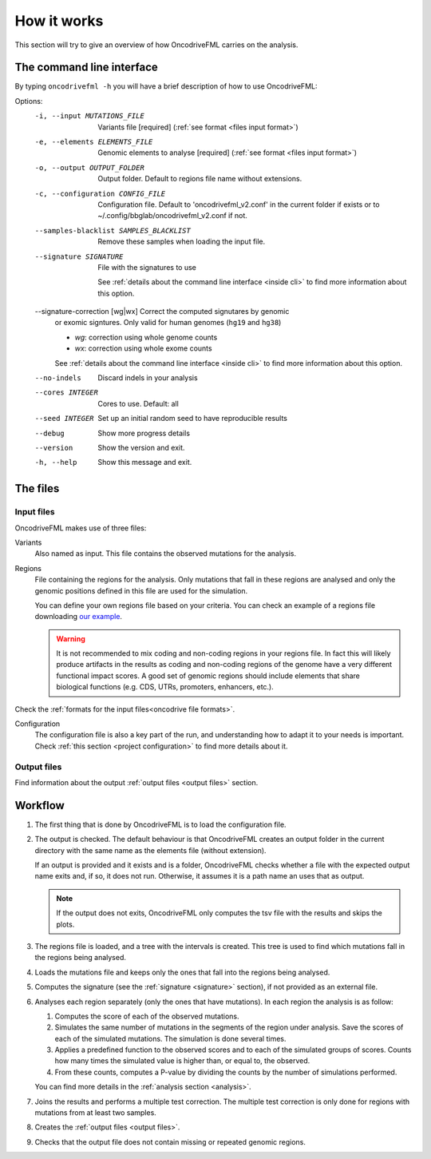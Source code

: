 How it works
============

This section will try to give an overview of
how OncodriveFML carries on the analysis.

The command line interface
--------------------------

.. _help cmd:

By typing ``oncodrivefml -h`` you will have a brief
description of how to use OncodriveFML:



Options:
  -i, --input MUTATIONS_FILE      Variants file  [required]
                                  (:ref:`see format <files input format>`)
  -e, --elements ELEMENTS_FILE    Genomic elements to analyse  [required]
                                  (:ref:`see format <files input format>`)

  -o, --output OUTPUT_FOLDER      Output folder. Default to regions file name
                                  without extensions.
  -c, --configuration CONFIG_FILE
                                  Configuration file. Default to
                                  'oncodrivefml_v2.conf' in the current folder if
                                  exists or to ~/.config/bbglab/oncodrivefml_v2.conf if
                                  not.
  --samples-blacklist SAMPLES_BLACKLIST
                                  Remove these samples when loading the input
                                  file.
  --signature SIGNATURE           File with the signatures to use

                                  See :ref:`details about the command line interface <inside cli>`
                                  to find more information about this option.

  --signature-correction [wg|wx]  Correct the computed signutares by genomic
                                  or exomic signtures. Only valid for human
                                  genomes (``hg19`` and ``hg38``)

                                  - *wg*: correction using whole genome counts
                                  - *wx*: correction using whole exome counts

                                  See :ref:`details about the command line interface <inside cli>`
                                  to find more information about this option.

  --no-indels                     Discard indels in your analysis
  --cores INTEGER                 Cores to use. Default: all
  --seed INTEGER                  Set up an initial random seed to have
                                  reproducible results

  --debug                         Show more progress details
  --version                       Show the version and exit.
  -h, --help                      Show this message and exit.





The files
---------

Input files
^^^^^^^^^^^

OncodriveFML makes use of three files:

Variants
   Also named as input.
   This file contains the observed mutations for the analysis.

Regions
   File containing the regions for the analysis.
   Only mutations that fall in these regions are analysed
   and only the genomic positions defined in this file are used
   for the simulation.

   You can define your own regions file
   based on your criteria. You can check
   an example of a regions file
   downloading `our example <https://bitbucket.org/bbglab/oncodrivefml/downloads/>`_.

   .. warning::

      It is not recommended to mix coding and
      non-coding regions in your regions file.
      In fact this will likely produce artifacts
      in the results as coding and non-coding regions
      of the genome have a very different functional
      impact scores. A good set of genomic regions should
      include elements that share biological functions
      (e.g. CDS, UTRs, promoters, enhancers, etc.).


Check the :ref:`formats for
the input files<oncodrive file formats>`.

Configuration
   The configuration file is also a key part of the run,
   and understanding how to adapt it to your needs is important.
   Check :ref:`this section <project configuration>`
   to find more details about it.

Output files
^^^^^^^^^^^^

Find information about the output :ref:`output files <output files>` section.

Workflow
--------

1. The first thing that is done by OncodriveFML is to load
   the configuration file.

2. The output is checked. The default behaviour is that
   OncodriveFML creates an output folder in the current directory
   with the same name as the elements file (without extension).

   If an output is provided and it exists and is a folder,
   OncodriveFML checks whether a
   file with the expected output name exits and, if so, it does not
   run. Otherwise, it assumes it is a path name an uses that as output.

   .. note::

      If the output does not exits, OncodriveFML only computes
      the tsv file with the results and skips the plots.


#. The regions file is loaded, and a tree with the intervals is created.
   This tree is used to find which mutations fall in the regions being
   analysed.

#. Loads the mutations file and keeps only the ones that fall into the regions
   being analysed.

#. Computes the signature (see the :ref:`signature <signature>` section),
   if not provided as an external file.

#. Analyses each region separately (only the ones that have mutations).
   In each region the analysis is as follow:

   1. Computes the score of each of the observed mutations.

   #. Simulates the same number of mutations in the segments of the region under analysis.
      Save the scores of each of the simulated mutations.
      The simulation is done several times.

   #. Applies a predefined function to the observed scores and to each of the simulated
      groups of scores.
      Counts how many times the simulated value is higher than, or equal to, the observed.

   #. From these counts, computes a P-value by dividing the counts by the number
      of simulations performed.

      .. warning::::

         As the statistical power is not infinite, the values carry an error.
         Due to this error, OncodriveFML does not provide P values of 0
         even if the counts are 0. OncodriveFML uses in those cases a count of 1.

   You can find more details in the :ref:`analysis section <analysis>`.

#. Joins the results and performs a multiple test correction.
   The multiple test correction is only done for regions with
   mutations from at least two samples.

   .. todo explain why

#. Creates the :ref:`output files <output files>`.

#. Checks that the output file does not contain
   missing or repeated genomic regions.
